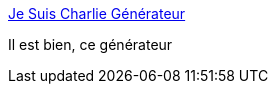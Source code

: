 :jbake-type: post
:jbake-status: published
:jbake-title: Je Suis Charlie Générateur
:jbake-tags: politique,générateur,mème,_mois_oct.,_année_2016
:jbake-date: 2016-10-26
:jbake-depth: ../
:jbake-uri: shaarli/1477475028000.adoc
:jbake-source: https://nicolas-delsaux.hd.free.fr/Shaarli?searchterm=http%3A%2F%2Fwww.jesuischarliegenerator.com%2F%3FGHpJ&searchtags=politique+g%C3%A9n%C3%A9rateur+m%C3%A8me+_mois_oct.+_ann%C3%A9e_2016
:jbake-style: shaarli

http://www.jesuischarliegenerator.com/?GHpJ[Je Suis Charlie Générateur]

Il est bien, ce générateur
